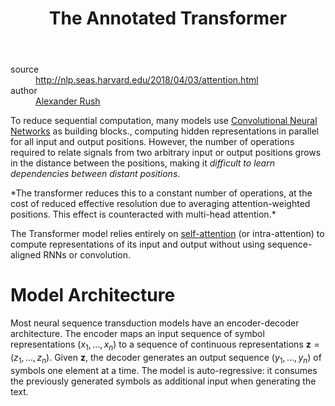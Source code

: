 :PROPERTIES:
:ID:       69bc8be7-f2f7-4ae0-8bcd-47b7e84e5b5a
:END:
#+roam_key: http://nlp.seas.harvard.edu/2018/04/03/attention.html
#+title: The Annotated Transformer

- source :: http://nlp.seas.harvard.edu/2018/04/03/attention.html
- author :: [[id:8c33d882-b7b7-4661-bcc9-3114ba813dd9][Alexander Rush]]

To reduce sequential computation, many models use [[id:67889359-5627-4321-8386-9af05aa00255][Convolutional Neural Networks]] as building
blocks., computing hidden representations in parallel for all input
and output positions. However, the number of operations required to
relate signals from two arbitrary input or output positions grows in
the distance between the positions, making it /difficult to learn
dependencies between distant positions/.

*The transformer reduces this to a constant number of operations, at the cost of
reduced effective resolution due to averaging attention-weighted positions. This
effect is counteracted with multi-head attention.*

The Transformer model relies entirely on [[file:self_attention.org][self-attention]] (or intra-attention) to
compute representations of its input and output without using sequence-aligned
RNNs or convolution.

* Model Architecture

Most neural sequence transduction models have an encoder-decoder architecture.
The encoder maps an input sequence of symbol representations $(x_1, \dots, x_n)$
to a sequence of continuous representations $\boldsymbol{z} = (z_1, \dots,
z_n)$. Given $\boldsymbol{z}$, the decoder generates an output sequence $(y_1,
\dots, y_n)$ of symbols one element at a time. The model is auto-regressive: it
consumes the previously generated symbols as additional input when generating
the text.
